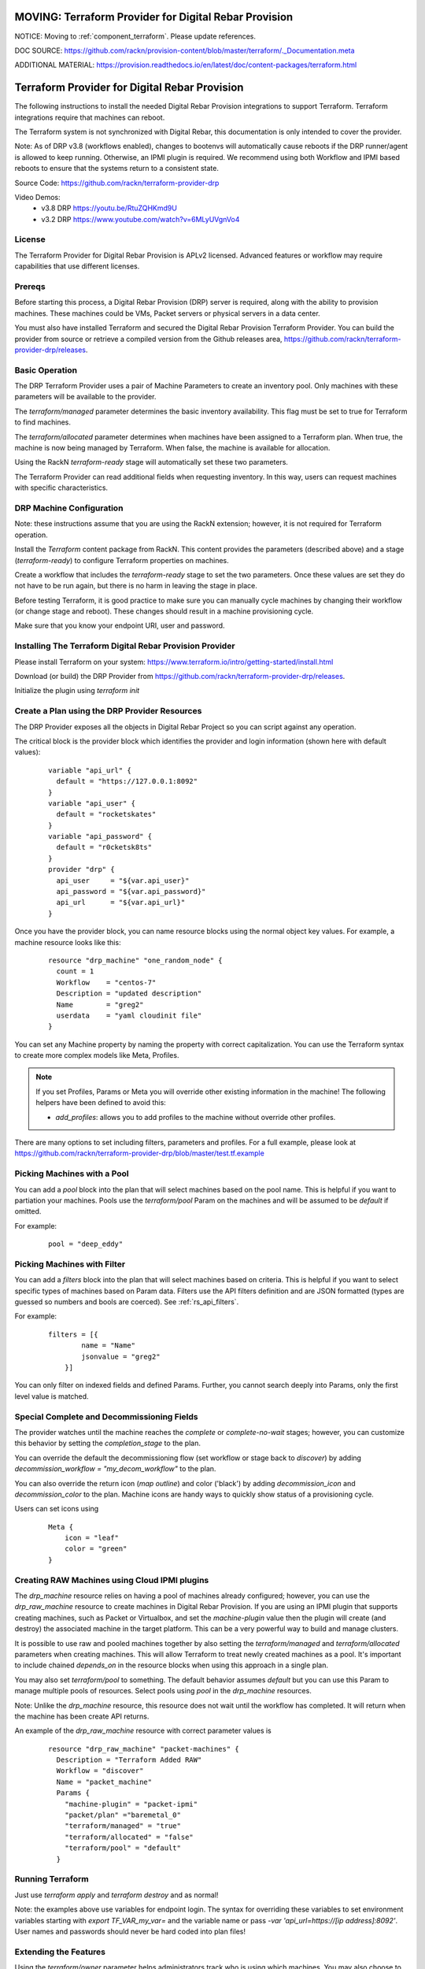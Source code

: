 MOVING: Terraform Provider for Digital Rebar Provision
~~~~~~~~~~~~~~~~~~~~~~~~~~~~~~~~~~~~~~~~~~~~~~~~~~~~~~

NOTICE: Moving to :ref:`component_terraform`.  Please update references.

DOC SOURCE: https://github.com/rackn/provision-content/blob/master/terraform/._Documentation.meta

ADDITIONAL MATERIAL: https://provision.readthedocs.io/en/latest/doc/content-packages/terraform.html

.. _rs_terraform:

Terraform Provider for Digital Rebar Provision
~~~~~~~~~~~~~~~~~~~~~~~~~~~~~~~~~~~~~~~~~~~~~~

The following instructions to install the needed Digital Rebar Provision
integrations to support Terraform.  Terraform integrations require that
machines can reboot.  

The Terraform system is not synchronized with Digital Rebar, this documentation is only
intended to cover the provider.

Note: As of DRP v3.8 (workflows enabled), changes to bootenvs will automatically
cause reboots if the DRP runner/agent is allowed to keep running.  Otherwise, an IPMI plugin is required.
We recommend using both Workflow and IPMI based reboots to ensure that the systems return to a consistent state.

Source Code: https://github.com/rackn/terraform-provider-drp 

Video Demos: 
  * v3.8 DRP https://youtu.be/RtuZQHKmd9U
  * v3.2 DRP https://www.youtube.com/watch?v=6MLyUVgnVo4

License
-------

The Terraform Provider for Digital Rebar Provision is APLv2 licensed.  Advanced features or workflow may require capabilities that use different licenses.

Prereqs
-------

Before starting this process, a Digital Rebar Provision (DRP) server is required, along with the ability to provision machines.  These machines could be VMs, Packet servers or physical servers in a data center.

You must also have installed Terraform and secured the Digital Rebar Provision Terraform Provider.  You can build the provider from source or retrieve a compiled version from the Github releases area, https://github.com/rackn/terraform-provider-drp/releases.

Basic Operation
---------------

The DRP Terraform Provider uses a pair of Machine Parameters to create an inventory pool.  Only machines with these parameters will be available to the provider.

The `terraform/managed` parameter determines the basic inventory availability.  This flag must be set to true for Terraform to find machines.

The `terraform/allocated` parameter determines when machines have been assigned to a Terraform plan.  When true, the machine is now being managed by Terraform.  When false, the machine is available for allocation.

Using the RackN `terraform-ready` stage will automatically set these two parameters.

The Terraform Provider can read additional fields when requesting inventory.  In this way, users can request machines with specific characteristics.

.. _rs_terraform_machine:

DRP Machine Configuration
-------------------------

Note: these instructions assume that you are using the RackN extension; however, it is not required for Terraform operation.

Install the `Terraform` content package from RackN.  This content provides the parameters (described above) and a stage (`terraform-ready`) to configure Terraform properties on machines.

Create a workflow that includes the `terraform-ready` stage to set the two parameters.  Once these values are set they do not have to be run again, but there is no harm in leaving the stage in place.

Before testing Terraform, it is good practice to make sure you can manually cycle machines by changing their workflow (or change stage and reboot).  These changes should result in a machine provisioning cycle.

Make sure that you know your endpoint URI, user and password.

Installing The Terraform Digital Rebar Provision Provider
---------------------------------------------------------

Please install Terraform on your system: https://www.terraform.io/intro/getting-started/install.html

Download (or build) the DRP Provider from https://github.com/rackn/terraform-provider-drp/releases.

Initialize the plugin using `terraform init`

Create a Plan using the DRP Provider Resources
----------------------------------------------

The DRP Provider exposes all the objects in Digital Rebar Project so you can script against any operation.

The critical block is the provider block which identifies the provider and login information (shown here with default values):

  ::

   	variable "api_url" {
   	  default = "https://127.0.0.1:8092"
   	}
   	variable "api_user" {
   	  default = "rocketskates"
   	}
   	variable "api_password" {
   	  default = "r0cketsk8ts"
   	}
   	provider "drp" {
   	  api_user     = "${var.api_user}"
   	  api_password = "${var.api_password}"
   	  api_url      = "${var.api_url}"
   	}

Once you have the provider block, you can name resource blocks using the normal object key values.  For example, a machine resource looks like this:

  ::

  	resource "drp_machine" "one_random_node" {
  	  count = 1
  	  Workflow    = "centos-7"
  	  Description = "updated description"
  	  Name        = "greg2"
  	  userdata    = "yaml cloudinit file"
  	}

You can set any Machine property by naming the property with correct capitalization.  You can use the Terraform syntax to create more complex models like Meta, Profiles.

.. note:: If you set Profiles, Params or Meta you will override other existing information in the machine! The following helpers have been defined to avoid this:

  * `add_profiles`: allows you to add profiles to the machine without override other profiles.

There are many options to set including filters, parameters and profiles.  For a full example, please look at https://github.com/rackn/terraform-provider-drp/blob/master/test.tf.example

Picking Machines with a Pool
----------------------------

You can add a `pool` block into the plan that will select machines based on the pool name.  This is helpful if you want to partiation your machines.  Pools use the `terraform/pool` Param on the machines and will be assumed to be `default` if omitted.

For example:

  ::

    pool = "deep_eddy"


Picking Machines with Filter
----------------------------

You can add a `filters` block into the plan that will select machines based on criteria.  This is helpful if you want to select specific types of machines based on Param data.  Filters use the API filters definition and are JSON formatted (types are guessed so numbers and bools are coerced).  See :ref:`rs_api_filters`.

For example:

  ::

    filters = [{
	    name = "Name"
	    jsonvalue = "greg2"
	}]

You can only filter on indexed fields and defined Params.  Further, you cannot search deeply into Params, only the first level value is matched.

Special Complete and Decommissioning Fields
-------------------------------------------

The provider watches until the machine reaches the `complete` or `complete-no-wait` stages; however, you can customize this behavior by setting the `completion_stage` to the plan.

You can override the default the decommissioning flow (set workflow or stage back to `discover`) by adding  `decommission_workflow = "my_decom_workflow"` to the plan.

You can also override the return icon (`map outline`) and color ('black') by adding `decommission_icon` and `decommission_color` to the plan.  Machine icons are handy ways to quickly show status of a provisioning cycle.

Users can set icons using

  ::

	  Meta {
	      icon = "leaf"
	      color = "green"
	  }


Creating RAW Machines using Cloud IPMI plugins
------------------------------------------

The `drp_machine` resource relies on having a pool of machines already configured; however, you can use the `drp_raw_machine` resource to create machines in Digital Rebar Provision.  If you are using an IPMI plugin that supports creating machines, such as Packet or Virtualbox, and set the `machine-plugin` value then the plugin will create (and destroy) the associated machine in the target platform.  This can be a very powerful way to build and manage clusters.  

It is possible to use raw and pooled machines together by also setting the `terraform/managed` and `terraform/allocated` parameters when creating machines.  This will allow Terraform to treat newly created machines as a pool.  It's important to include chained `depends_on` in the resource blocks when using this approach in a single plan.

You may also set `terraform/pool` to something.  The default behavior assumes `default` but you can use this Param to manage multiple pools of resources.  Select pools using `pool` in the `drp_machine` resources.  

Note: Unlike the `drp_machine` resource, this resource does not wait until the workflow has completed.  It will return when the machine has been create API returns.

An example of the `drp_raw_machine` resource with correct parameter values is

  ::

    resource "drp_raw_machine" "packet-machines" {
      Description = "Terraform Added RAW"
      Workflow = "discover"
      Name = "packet_machine"
      Params {
        "machine-plugin" = "packet-ipmi"
        "packet/plan" ="baremetal_0"
        "terraform/managed" = "true"
        "terraform/allocated" = "false"
        "terraform/pool" = "default"
      }

Running Terraform
-----------------

Just use `terraform apply` and `terraform destroy` and as normal!

Note: the examples above use variables for endpoint login.  The syntax for overriding these variables to set environment variables starting with `export TF_VAR_my_var=` and the variable name or pass `-var 'api_url=https://[ip address]:8092'`.  User names and passwords should never be hard coded into plan files!

Extending the Features
----------------------

Using the `terraform/owner` parameter helps administrators track who is using which machines.  You may also choose to create multiple DRP users to help track activity.

It is highly recommended that you include decommissioning steps (disk scrub, bios reset, etc) and additional burn-in to validate systems during the recovery cycle.

Using IPMI to reset machines is a safer bet than relying on the DRP runner to soft reboot systems.  If you want to make sure that you have a consistent recovery process, IPMI is highly recommended.

To improve delivery time:

1. Keep the machines running
2. Use image based provisioning instead of netboot.

.. note:: If you are relying on the DRP Running workflow to start allocation and recovery, make sure that you have your tokens set to never expire!

Summary
-------

Now that these steps are completed, the Digital Rebar Provision Terraform Provider will integrate like any cloud provider.
